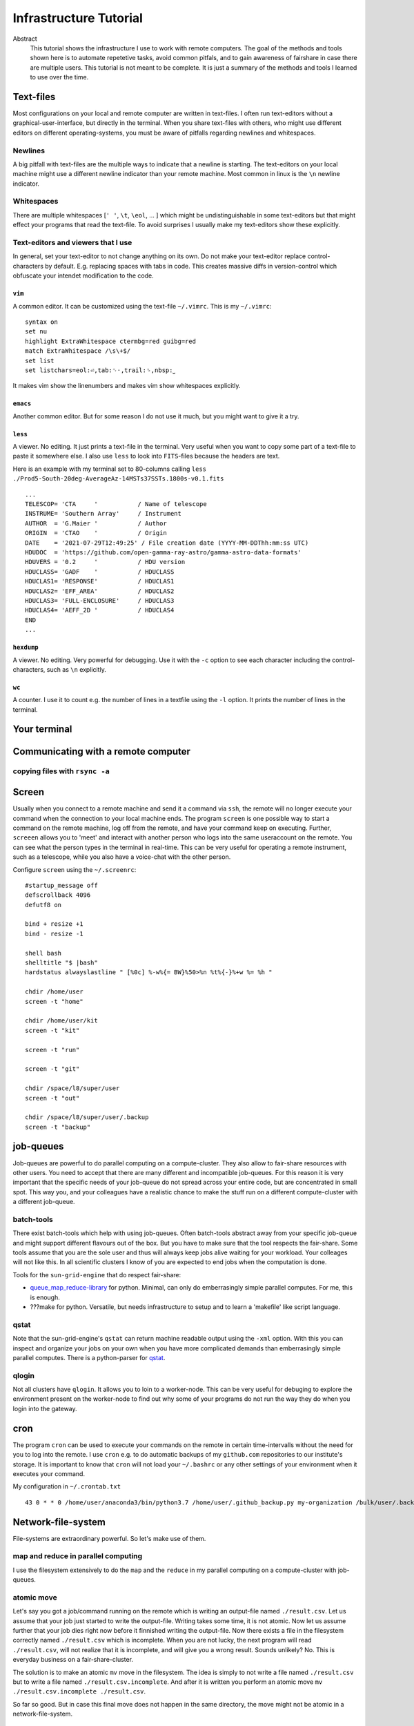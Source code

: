 Infrastructure Tutorial
#######################

Abstract
  This tutorial shows the infrastructure I use to work with remote computers. The goal of the methods and tools shown here is to automate repetetive tasks, avoid common pitfals, and to gain awareness of fairshare in case there are multiple users. This tutorial is not meant to be complete. It is just a summary of the methods and tools I learned to use over the time.

Text-files
==========
Most configurations on your local and remote computer are written in text-files.
I often run text-editors without a graphical-user-interface, but directly in the terminal. When you share text-files with others, who might use different editors on different operating-systems, you must be aware of pitfalls regarding newlines and whitespaces.

Newlines
--------
A big pitfall with text-files are the multiple ways to indicate that a newline is starting.
The text-editors on your local machine might use a different newline indicator than your remote machine.
Most common in linux is the ``\n`` newline indicator. 

Whitespaces
-----------
There are multiple whitespaces [``' '``, ``\t``, ``\eol``, ... ] which might be undistinguishable in some text-editors but that might effect your programs that read the text-file. To avoid surprises I usually make my text-editors show these explicitly.

Text-editors and viewers that I use
-----------------------------------
In general, set your text-editor to not change anything on its own.
Do not make your text-editor replace control-characters by default.
E.g. replacing spaces with tabs in code.
This creates massive diffs in version-control which obfuscate your intendet modification to the code. 

``vim``
^^^^^^^
A common editor. It can be customized using the text-file ``~/.vimrc``. This is my ``~/.vimrc``:
::
    syntax on
    set nu
    highlight ExtraWhitespace ctermbg=red guibg=red
    match ExtraWhitespace /\s\+$/
    set list
    set listchars=eol:⏎,tab:␉·,trail:␠,nbsp:⎵

It makes vim show the linenumbers and makes vim show whitespaces explicitly.

``emacs``
^^^^^^^^^
Another common editor. But for some reason I do not use it much, but you might want to give it a try.

``less``
^^^^^^^^
A viewer. No editing. It just prints a text-file in the terminal. Very useful when you want to copy some part of a text-file to paste it somewhere else. I also use ``less`` to look into ``FITS``-files because the headers are text.

Here is an example with my terminal set to 80-columns calling ``less ./Prod5-South-20deg-AverageAz-14MSTs37SSTs.1800s-v0.1.fits``

::

    ...            
    TELESCOP= 'CTA     '           / Name of telescope                              
    INSTRUME= 'Southern Array'     / Instrument                                     
    AUTHOR  = 'G.Maier '           / Author                                         
    ORIGIN  = 'CTAO    '           / Origin                                         
    DATE    = '2021-07-29T12:49:25' / File creation date (YYYY-MM-DDThh:mm:ss UTC)  
    HDUDOC  = 'https://github.com/open-gamma-ray-astro/gamma-astro-data-formats'    
    HDUVERS = '0.2     '           / HDU version                                    
    HDUCLASS= 'GADF    '           / HDUCLASS                                       
    HDUCLAS1= 'RESPONSE'           / HDUCLAS1                                       
    HDUCLAS2= 'EFF_AREA'           / HDUCLAS2                                       
    HDUCLAS3= 'FULL-ENCLOSURE'     / HDUCLAS3                                       
    HDUCLAS4= 'AEFF_2D '           / HDUCLAS4                                       
    END 
    ...


``hexdump``
^^^^^^^^^^^
A viewer. No editing. Very powerful for debugging. Use it with the ``-c`` option to see each character including the control-characters, such as ``\n`` explicitly.

``wc``
^^^^^^
A counter. I use it to count e.g. the number of lines in a textfile using the ``-l`` option. It prints the number of lines in the terminal.


Your terminal
=============


Communicating with a remote computer
====================================

copying files with ``rsync -a``
----------------------------

Screen
======
Usually when you connect to a remote machine and send it a command via ``ssh``, the remote will no longer execute your command when the connection to your local machine ends.
The program ``screen`` is one possible way to start a command on the remote machine, log off from the remote, and have your command keep on executing.
Further, ``screeen`` allows you to 'meet' and interact with another person who logs into the same useraccount on the remote.
You can see what the person types in the terminal in real-time.
This can be very useful for operating a remote instrument, such as a telescope, while you also have a voice-chat with the other person.

Configure ``screen`` using the ``~/.screenrc``:

::

    #startup_message off
    defscrollback 4096
    defutf8 on

    bind + resize +1
    bind - resize -1

    shell bash
    shelltitle "$ |bash"
    hardstatus alwayslastline " [%0c] %-w%{= BW}%50>%n %t%{-}%+w %= %h "

    chdir /home/user
    screen -t "home"

    chdir /home/user/kit
    screen -t "kit"

    screen -t "run"

    screen -t "git"

    chdir /space/l8/super/user
    screen -t "out"

    chdir /space/l8/super/user/.backup
    screen -t "backup"


job-queues
==========
Job-queues are powerful to do parallel computing on a compute-cluster.
They also allow to fair-share resources with other users.
You need to accept that there are many different and incompatible job-queues.
For this reason it is very important that the specific needs of your job-queue do not spread across your entire code, but are concentrated in small spot.
This way you, and your colleagues have a realistic chance to make the stuff run on a different compute-cluster with a different job-queue.

batch-tools
-----------
There exist batch-tools which help with using job-queues.
Often batch-tools abstract away from your specific job-queue and might support different flavours out of the box.
But you have to make sure that the tool respects the fair-share.
Some tools assume that you are the sole user and thus will always keep jobs alive waiting for your workload.
Your colleages will not like this. In all scientific clusters I know of you are expected to end jobs when the computation is done.

Tools for the ``sun-grid-engine`` that do respect fair-share:

- queue_map_reduce-library_ for python. Minimal, can only do emberrasingly simple parallel computes. For me, this is enough.
- ???make for python. Versatile, but needs infrastructure to setup and to learn a 'makefile' like script language.


qstat
-----
Note that the  sun-grid-engine's ``qstat`` can return machine readable output using the ``-xml`` option.
With this you can inspect and organize your jobs on your own when you have more complicated demands than emberrasingly simple parallel computes. There is a python-parser for qstat_. 


qlogin
------
Not all clusters have ``qlogin``. It allows you to loin to a worker-node. This can be very useful for debuging to explore the environment present on the worker-node to find out why some of your programs do not run the way they do when you login into the gateway.


cron
=====
The program ``cron`` can be used to execute your commands on the remote in certain time-intervalls without the need for you to log into the remote. I use ``cron`` e.g. to do automatic backups of my ``github.com`` repositories to our institute's storage.
It is important to know that ``cron`` will not load your ``~/.bashrc`` or any other settings of your environment when it executes your command. 

My configuration in ``~/.crontab.txt``

::

        43 0 * * 0 /home/user/anaconda3/bin/python3.7 /home/user/.github_backup.py my-organization /bulk/user/.backup/%Y-%m-%d_%H-%M-%S_my-organization.tar >> /home/user/.github_backup.log 2>&1


Network-file-system
===================
File-systems are extraordinary powerful. So let's make use of them.

map and reduce in parallel computing
------------------------------------
I use the filesystem extensively to do the ``map`` and the ``reduce`` in my parallel computing on a compute-cluster with job-queues.

atomic move
-----------
Let's say you got a job/command running on the remote which is writing an output-file named ``./result.csv``.
Let us assume that your job just started to write the output-file. Writing takes some time, it is not atomic. Now let us assume further that your job dies right now before it finnished writing the output-file.
Now there exists a file in the filesystem correctly named ``./result.csv`` which is incomplete.
When you are not lucky, the next program will read ``./result.csv``, will not realize that it is incomplete, and will give you a wrong result.
Sounds unlikely? No. This is everyday business on a fair-share-cluster.

The solution is to make an atomic ``mv`` move in the filesystem.
The idea is simply to not write a file named ``./result.csv`` but to write a file named ``./result.csv.incomplete``.
And after it is written you perform an atomic move ``mv ./result.csv.incomplete ./result.csv``.

So far so good. But in case this final move does not happen in the same directory, the move might not be atomic in a network-file-system.

::

    user@remote:~$ mv ./source/result.csv.incomplete ./destination/result.csv

In your network-file-system ``./source`` and ``./destination`` might cross hidden boundaries of the hardware which prevent the atomic move.
In a network-file-system you first have to copy

::

    user@remote:~$ rsync -a ./source/result.csv.incomplete ./destination/result.csv.incomplete

and then finally perform the atomic move

::

    user@remote:~$ mv ./source/result.csv.incomplete ./destination/result.csv

To abstract this away, I made a tiny ``python`` network-file-system-library_ to have a safe ``nfs.copy()`` and ``nfs.move()``.


Tape-archive
============
The tape-archive ``.tar`` is one of my personal superheros when it comes to computing. Just like a filesystem it allows you to structure your data and set up a hirachy of your choice that helps you to organize. But unlike a directory in your filesystem it has the advantage that it is more portable and can easier be moved to other machines. Further it might help you to reduce the number of objects in your filesystem by writing many files into one ``tar``.


.. _network-file-system-library: https://github.com/cherenkov-plenoscope/network_file_system

.. _Dask: https://docs.dask.org/en/latest/

.. _pyABC.sge: https://pyabc.readthedocs.io/en/latest/api_sge.html

.. _ipyparallel: https://ipyparallel.readthedocs.io/en/latest/index.html

.. _qstat: https://pypi.org/project/qstat/

.. _queue_map_reduce-library: https://github.com/cherenkov-plenoscope/queue_map_reduce
